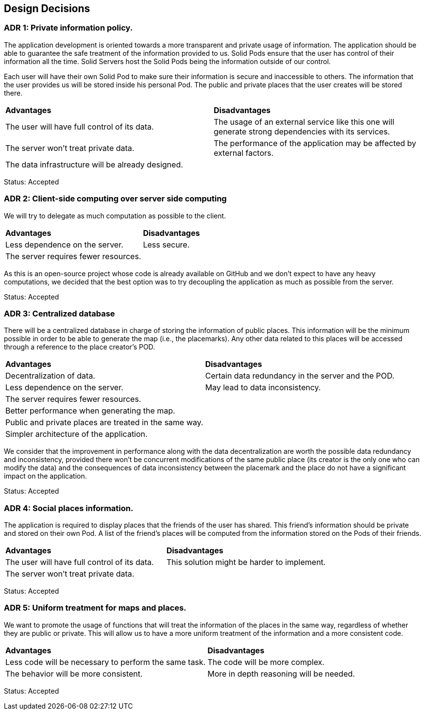 [[section-design-decisions]]
== Design Decisions

=== ADR 1: Private information policy.

The application development is oriented towards a more transparent and private usage of information. The application should be able to guarantee the safe treatment of the information provided to us. Solid Pods ensure that the user has control of their information all the time. Solid Servers host the Solid Pods being the information outside of our control.

Each user will have their own Solid Pod to make sure their information is secure and inaccessible to others. The information that the user provides us will be stored inside his personal Pod. The public and private places that the user creates will be stored there.

|===
| **Advantages** | **Disadvantages**
|The user will have full control of its data.|The usage of an external service like this one will generate strong dependencies with its services.
|The server won't treat private data.|The performance of the application may be affected by external factors.
|The data infrastructure will be already designed.|
|===

Status: Accepted


=== ADR 2: Client-side computing over server side computing

We will try to delegate as much computation as possible to the client.

|===
| **Advantages** | **Disadvantages**
| Less dependence on the server. | Less secure.
| The server requires fewer resources. |
|===

As this is an open-source project whose code is already available on GitHub and we don't expect to have any heavy computations, we decided that the best option was to try decoupling the application as much as possible from the server.

Status: Accepted


=== ADR 3: Centralized database

There will be a centralized database in charge of storing the information of public places. This information will be the minimum possible in order to be able to generate the map (i.e., the placemarks). Any other data related to this places will be accessed through a reference to the place creator's POD.

|===
| **Advantages** | **Disadvantages**
| Decentralization of data. | Certain data redundancy in the server and the POD.
| Less dependence on the server. | May lead to data inconsistency.
| The server requires fewer resources. |
| Better performance when generating the map. |
| Public and private places are treated in the same way. |
| Simpler architecture of the application. |
|===

We consider that the improvement in performance along with the data decentralization are worth the possible data redundancy and inconsistency, provided there won't be concurrent modifications of the same public place (its creator is the only one who can modify the data) and the consequences of data inconsistency between the placemark and the place do not have a significant impact on the application.

Status: Accepted


=== ADR 4: Social places information.

The application is required to display places that the friends of the user has shared. This friend's information should be private and stored on their own Pod. A list of the friend's places will be computed from the information stored on the Pods of their friends.

|===
| **Advantages** | **Disadvantages**
|The user will have full control of its data.|This solution might be harder to implement.
|The server won't treat private data.|
|===

Status: Accepted

=== ADR 5: Uniform treatment for maps and places.

We want to promote the usage of functions that will treat the information of the places in the same way, regardless of whether they are public or private. This will allow us to have a more uniform treatment of the information and a more consistent code.

|===
| **Advantages** | **Disadvantages**
|Less code will be necessary to perform the same task.|The code will be more complex.
|The behavior will be more consistent.|More in depth reasoning will be needed.
|===

Status: Accepted